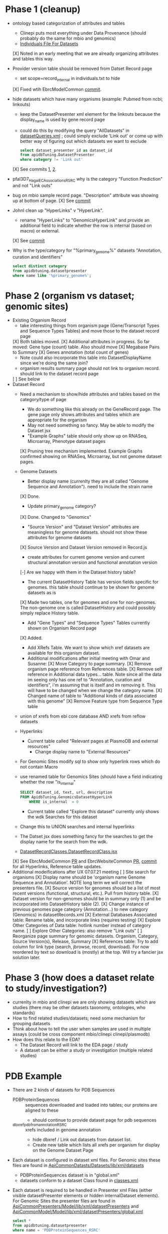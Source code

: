 * Phase 1 (cleanup)
  + ontology based categorization of attributes and tables
    + Clinepi puts most everything under Data Provenance (should probably do the same for mbio and genomics)
    + [[https://github.com/VEuPathDB/EbrcModelCommon/blob/master/Model/lib/wdk/ontology/commonIndividuals.txt][Individuals File For Datasets]]
    [X] Noted in an early meeting that we are already organizing attributes and tables this way.
  + Provider version table should be removed from Datset Record page
    + set scope=record_internal in individuals.txt to hide
    [X] Fixed wtih EbrcModelCommon [[https://github.com/VEuPathDB/EbrcModelCommon/commit/7b78b72d2e85be8fb7a8d63c6fd61c7cbf7a5cb1#diff-4f17aa4ebc0e1bc949f01be4c328ffce03b1356bcd404b3336ff10907cd5c99d][commit]].
  + hide datasets which have many organisms (example: Pubmed from ncbi;  linkouts)
    + keep the DatasetPresenter xml element for the linkouts because the display_name is used by gene record page
    + could do this by modifying the query "AllDatasets" in [[https://github.com/VEuPathDB/EbrcModelCommon/blob/master/Model/lib/wdk/model/questions/queries/datasetQueries.xml][datasetQueries.xml]] ;  could simply exclude 'Link out' or come up with better way of figuring out which datasets we want to exclude
      #+BEGIN_SRC sql
	select dataset_presenter_id as dataset_id
	from apidbTuning.DatasetPresenter
	where category != 'Link out'
      #+END_SRC
    [X] See commits [[https://github.com/VEuPathDB/EbrcModelCommon/commit/7036f05a65a3aac1c227a316833341010260d4a0#diff-555172edd4681d4e3065a9b67f4de7570ccb80df512ae1f21420dbab00764faf][1]], [[https://github.com/VEuPathDB/EbrcModelCommon/commit/1be55f20506fa5564af4d094d941a120b4c07b80#diff-555172edd4681d4e3065a9b67f4de7570ccb80df512ae1f21420dbab00764faf][2]].
  + pfal3D7_Hagai_ECAssociations_RSRC why is the category "Function Prediction" and not "Link outs"
  + bug on mbio sample record page.  "Description" attribute was showing up at bottom of page.
    [X] See [[https://github.com/VEuPathDB/MicrobiomeModel/commit/698f5d0260034f95ab5fa52a8b8f460b1ecbf97e][commit]]
  + JohnI clean up "HyperLinks" v "HyperLink".
    + rename "HyperLinks" to "GenomicsHyperLink" and provide an additional field to indicate whether the row is internal (based on macro) or external.  
    [X] See [[https://github.com/VEuPathDB/ApiCommonModel/blob/master/Model/lib/xml/tuningManager/apiTuningManager.xml][commit]]
  + Why is the type/category for "%primary_genome%" datasets  "Annotation, curation and identifiers"
    #+BEGIN_SRC sql
     select distinct category
     from apidbtuning.datasetpresenter
     where name like '%primary_genome%';
    #+END_SRC
  
* Phase 2 (organism vs dataset; genomic sites)
   + Existing Organism Record
     + take interesting things from organism page (Gene/Transcript Types and Sequence Types Tables) and move those to the dataset record page
     [X] Both tables moved.
     [X] Additional attributes in progress. So far moved: Gene type (count) table. Also should move
       [X] Megabase Pairs to Summary
       [X] Genes annotation (total count of genes)
       + Note could also incorporate this table into DatasetDisplayName since we're doing the same join?
     + organism results summary page should not link to organism record.  should link to the dataset record page
     [ ] See below
   + Dataset Record
     + Need a mechanism to show/hide attributes and tables based on the category/type of page
       + We do something like this already on the GeneRecord page.  The gene page only shows attributes and tables which are appropriate for the organism
       + May not need something so fancy.  May be able to modify the Dataset jsx
       + "Example Graphs" table should only show up on RNASeq, Microarray, Phenotype dataset pages
       [X] Pruning tree mechanism implemented. Example Graphs confirmed showing on RNASeq, Microarray, but not genome dataset pages.
     + Genome Datasets
       + Better display name (currenlty they are all called "Genome Sequence and Annotation").  need to include the strain name
       [X] Done.
       + Update primary_genome category?
       [X] Done. Changed to "Genomics"
       + "Source Version" and "Dataset Version" attributes are meaningless for genome datasets.  should not show these attributes for genome datasets
       [X] Source Version and Dataset Version removed in Record.js
       + create attributes for current genome version and current structural annotation version and functional annotation version
       [-] Are we happy with them in the Dataset history table?
       + The current DatasetHistory Table has version fields specific for genomes.  this table should continue to be shown for genome datasets as is
       [X] Made two tables, one for genomes and one for non-genomes. The non-genome one is called DatasetHistory and could possibly simply replace History table.
       + Add "Gene Types" and "Sequence Types" Tables currently shown on Organism Record page
       [X] Added.
       + Add XRefs Table.  We want to show which xref datasets are available for this organism dataset. 
       + Additional modifications after initial meeting with Omar and Susanne:
         [X] Move Category to page summary.
         [X] Remove organism page reference from References table.
         [X] Remove self reference in Additional data types... table. Note since all the data im seeing only has one ref to "Annotation, curation and identifiers", i'm assuming that is itself and im removing it. This will have to be changed when we change the category name.
         [X] Changed name of table to "Additional kinds of data associated with this genome"
         [X] Remove Feature type from Sequence Type table
	 + union of xrefs from ebi core database AND xrefs from reflow datasets
     + Hyperlinks
       + Current table called "Relevant pages at PlasmoDB and external resources"
         + Change display name to "External Resources"
	 + For Genomic Sites modify sql to show only hyperlink rows which do not contain Macro
	 + use renamed table for Genomics Sites (should have a field indicating whether the row "is_internal"
         #+BEGIN_SRC sql
	   SELECT dataset_id, text, url, description
	   FROM ApidbTuning.GenomicsDatasetHyperLink
           WHERE is_internal  = 0
         #+END_SRC
       + Current table called "Explore this dataset" currently only shows the wdk Searches for this dataset
	 + Change this to UNION searches and internal hyperlinks
	 + The Datset jsx does something fancy for the searches to get the display name for the search from the wdk.
	 + [[https://github.com/VEuPathDB/EbrcWebsiteCommon/blob/master/Client/src/components/records/DatasetRecordClasses.DatasetRecordClass.jsx][DatasetRecordClasses.DatasetRecordClass.jsx]]
     [X] See EbrcModelCommon [[https://github.com/VEuPathDB/EbrcModelCommon/pull/5][PR]] and EbrcWebsiteCommon [[https://github.com/VEuPathDB/EbrcWebsiteCommon/pull/55][PR]], [[https://github.com/VEuPathDB/EbrcWebsiteCommon/commit/88661d882c3176c713dc0882024282cdcfc4174c][commit]] for all Hyperlinks, Reference table updates.
   + Additional modeifications after UX 07.07.21 meeting
     [ ] Site search for organisms
     [X] Display name should be 'organism name Genome Sequence and Annotation'. NOTE long term we will correct the presenters file.
     [X] Source version for genomes should be a list of most recent versions (functional, structural, etc.). Pull from history table.
     [X] Dataset version for non-genomes should be in summary only (1) and be incorporated into DatasetHistory table (2).
     [X] Change instance of previous genomes page category (Annotation...) to new category (Genomics) in datasetRecords.xml
     [X] External Databases Associated table: Rename table, and incorporate links (requires testing)
     [X] Explore Other Categories of Data table: hotlink number instead of category name.
     [ ] Explore Other Categories: also remove "Link outs"
     [ ] Reorganize page summary for genomic datasets. Organism, Category, Source Version(s), Release, Summary
     [X] References table: Try to add column for link type (search, jbrowse, record, download). For now reordered by text so download is (mostly) at the top. Will try a fancier jsx solution later.


* Phase 3 (how does a dataset relate to study/investigation?)
   + currenlty in mbio and clinepi we are only showing datasets which are studies (there may be other datasets taxonomy, ontologies, who standards)
   + How to find related studies/datasets;  need some mechanism for grouping datasets
   + Think about how to tell the user when samples are used in multiple assays (could be cross component mbio/clinepi clinepi/plasmodb)
   + How does this relate to the EDA?
     + The Dataset Record will link to the EDA page / study
     + A dataset can be either a study or investigation (multiple related studies)

* PDB Example
  + There are 2 kinds of datasets for PDB Sequences
    + PDBProteinSequences :: sequences downloaded and loaded into tables; our proteins are aligned to these
      + should continue to provide dataset page for pdb sequences
    + _dbxref_pdb_from_annotation_RSRC :: xrefs included in genome annotation
      + hide dbxref / Link out datasets from dataset list.
      + Create new table which lists all xrefs per organism for display on the Genome Dataset Page
  + Each dataset is configured in dataset xml files.  For Genomic sites these files are found in [[https://github.com/VEuPathDB/ApiCommonDatasets/tree/master/Datasets/lib/xml/datasets][ApiCommonDatasts/Datasets/lib/xml/datasets]]
    + PDBProteinSequences dataset is in "global.xml"
    + datasets conform to a dataset Class found in [[https://github.com/VEuPathDB/EbrcModelCommon/blob/master/Model/lib/xml/datasetClass/classes.xml][classes.xml]]
  + Each dataset is required to be handled in Presenter xml Files (either visible datasetPresenter elements or hidden internalDataset elements).  For Genomic Sites the presenter files are found in [[https://github.com/VEuPathDB/ApiCommonPresenters/tree/master/Model/lib/xml/datasetPresenters][ApiCommonPresenters/Model/lib/xml/datasetPresenters]] and [[https://github.com/VEuPathDB/ApiCommonModel/blob/master/Model/lib/xml/datasetPresenters/global.xml][ApiCommonModel/Model/lib/xml/datasetPresenters/global.xml]]
    #+BEGIN_SRC sql
      select *
      from apidbtuning.datasetpresenter
      where name = 'PDBProteinSequences_RSRC'
    #+END_SRC
    
* Queries for genome sequence / annotation
  + Transcript Type Counts
    #+begin_src sql
     select dsp.dataset_presenter_id as dataset_id
		, ta.gene_type
	   , ta.transcript_type
	   , count(*) as transcript_count
      from apidbtuning.organismattributes oa
	 , apidbtuning.transcriptattributes ta
	 , apidbtuning.datasetpresenter dsp
	 , apidbtuning.datasetnametaxon dnt
      where oa.component_taxon_id = ta.taxon_id
      and oa.project_id = ta.project_id
      and oa.component_taxon_id = dnt.taxon_id
      and dnt.dataset_presenter_id = dsp.dataset_presenter_id
      and dsp.type = 'genome'
      and dsp.dataset_presenter_id = 'DS_b08fa4ba88'
      group by oa.project_id, dsp.dataset_presenter_id, ta.gene_type, ta.transcript_type
      order by count(*) desc
    #+end_src

    #+RESULTS: no-hline
      | DS_b08fa4ba88 | protein coding | gene          | mRNA | 13344 |
      | DS_b08fa4ba88 | ncRNA gene     | tRNA          |  305 |       |
      | DS_b08fa4ba88 | ncRNA gene     | pre_miRNA     |   67 |       |
      | DS_b08fa4ba88 | ncRNA gene     | snRNA         |   36 |       |
      | DS_b08fa4ba88 | ncRNA gene     | rRNA          |    9 |       |
      | DS_b08fa4ba88 | ncRNA gene     | SRP_RNA       |    3 |       |
      | DS_b08fa4ba88 | ncRNA gene     | lnc_RNA       |    2 |       |
      | DS_b08fa4ba88 | ncRNA gene     | snoRNA        |    2 |       |
      | DS_b08fa4ba88 | ncRNA gene     | ncRNA         |    2 |       |
      | DS_b08fa4ba88 | ncRNA gene     | RNase_MRP_RNA |    1 |       |
      | DS_b08fa4ba88 | ncRNA gene     | RNase_P_RNA   |    1 |       |

  + Sequence Type Counts
    #+begin_src sql
      select dsp.dataset_presenter_id, sa.sequence_type, fl.feature_type, count(*) as feature_count
	   from apidbtuning.organismattributes oa
	 , ApidbTuning.GenomicSeqAttributes sa
	 , apidb.featurelocation fl
	 , apidbtuning.datasetpresenter dsp
	 , apidbtuning.datasetnametaxon dnt
      where oa.component_taxon_id = sa.taxon_id
      and oa.project_id = sa.project_id
      and sa.na_sequence_id = fl.na_sequence_id
      and oa.component_taxon_id = dnt.taxon_id
      and dnt.dataset_presenter_id = dsp.dataset_presenter_id
      and dsp.type = 'genome'
      and dsp.dataset_presenter_id = 'DS_b08fa4ba88'
      group by dsp.dataset_presenter_id, sa.sequence_type, fl.feature_type
      order by count(*) desc
    #+end_src
    
    #+RESULTS: no-hline
     | DS_b08fa4ba88 | supercontig | LowComplexityNAFeature | 439121 |
     | DS_b08fa4ba88 | supercontig | Repeats                | 155973 |
     | DS_b08fa4ba88 | supercontig | TandemRepeatFeature    | 102066 |
     | DS_b08fa4ba88 | supercontig | TransposableElement    |  61046 |
     | DS_b08fa4ba88 | supercontig | ExonFeature            |  55917 |
     | DS_b08fa4ba88 | supercontig | CDS                    |  54114 |
     | DS_b08fa4ba88 | supercontig | Intron                 |  43480 |
     | DS_b08fa4ba88 | supercontig | UTR                    |  18081 |
     | DS_b08fa4ba88 | supercontig | Transcript             |  13772 |
     | DS_b08fa4ba88 | supercontig | GeneFeature            |  13578 |
     | DS_b08fa4ba88 | supercontig | ScaffoldGapFeature     |  11084 |
     | DS_b08fa4ba88 | supercontig | RNAFeature             |    353 |

  + Other Data Associated with this Genome
    #+begin_src sql

	select dsp.dataset_presenter_id, o_dsp.category, count(*) as dataset_count
	  from apidbtuning.organismattributes oa
	     , apidbtuning.datasetpresenter o_dsp
	     , apidbtuning.datasetnametaxon o_dnt
	     , apidbtuning.datasetnametaxon dnt
	     , apidbtuning.datasetpresenter dsp
	  where oa.component_taxon_id = o_dnt.taxon_id
	  and o_dnt.dataset_presenter_id = o_dsp.dataset_presenter_id
	  and oa.component_taxon_id = dnt.taxon_id
	  and dnt.dataset_presenter_id = dsp.dataset_presenter_id
	  and dsp.type = 'genome'
    and dsp.dataset_presenter_id = 'DS_b08fa4ba88'
	  group by dsp.dataset_presenter_id, o_dsp.category
    order by count(*) desc
    #+end_src

    #+RESULTS: no-hline
       | DS_b08fa4ba88 | RNASeq                               | 5 |
       | DS_b08fa4ba88 | Link outs                            | 2 |
       | DS_b08fa4ba88 | Genetic variation                    | 2 |
       | DS_b08fa4ba88 | Immunology                           | 1 |
       | DS_b08fa4ba88 | Transcriptomics                      | 1 |
       | DS_b08fa4ba88 | Annotation, curation and identifiers | 1 |

  + External Databases/Resources

    #+begin_src sql
      select dsp.dataset_presenter_id
	   , ext.dataset as name
      from apidbtuning.datasetnametaxon dnt, apidbtuning.datasetpresenter dsp,

      (select distinct * from (
      SELECT 
	edd.dataset_presenter_display_name AS dataset
	,ga.taxon_id
      FROM
	 sres.dbref db
      , DOTS.dbrefnafeature dbna
      , apidbtuning.ExternalDbDatasetPresenter edd
      , sres.externaldatabaserelease edr
      , ApidbTuning.geneAttributes ga
      WHERE
	db.external_database_release_id = edd.external_database_release_id
	AND edr.external_database_release_id = edd.external_database_release_id
	AND dbna.db_ref_id = db.db_ref_id
	AND ga.na_feature_id = dbna.na_feature_id
	UNION
      SELECT 
	edd.dataset_presenter_display_name AS dataset
	, ta.taxon_id
      FROM
	 sres.dbref db
      , DOTS.dbrefnafeature dbna
      , apidbtuning.ExternalDbDatasetPresenter edd
      , sres.externaldatabaserelease edr
      , ApidbTuning.transcriptAttributes ta
      WHERE
	db.external_database_release_id = edd.external_database_release_id
	AND edr.external_database_release_id = edd.external_database_release_id
	AND dbna.db_ref_id = db.db_ref_id
	AND ta.na_feature_id = dbna.na_feature_id
	UNION
      SELECT d.name as dataset
      , ga.taxon_id
      FROM
	 sres.dbref dbr
      , DOTS.dbrefnafeature dbrf
      , sres.externaldatabaserelease r
      , sres.externaldatabase d
      , ApidbTuning.geneAttributes ga
      , APIDB.EXTERNALRESOURCEURL eru
      WHERE dbr.external_database_release_id = r.external_database_release_id
      and r.external_database_id = d.external_database_id
      and dbr.db_ref_id = dbrf.db_ref_id
      and dbrf.na_feature_id = ga.na_feature_id
      and upper(d.name) = eru.database_name
      UNION
      SELECT d.name as dataset
      , ta.taxon_id
      FROM
	 sres.dbref dbr
      , DOTS.dbrefaafeature dbrf
      , Dots.aafeature aaf
      , sres.externaldatabaserelease r
      , sres.externaldatabase d
      , ApidbTuning.transcriptAttributes ta
      , APIDB.EXTERNALRESOURCEURL eru
      WHERE dbr.external_database_release_id = r.external_database_release_id
      and r.external_database_id = d.external_database_id
      and dbr.db_ref_id = dbrf.db_ref_id
      and dbrf.aa_feature_id = aaf.aa_feature_id
      and aaf.aa_sequence_id = ta.aa_sequence_id
      and upper(d.name) = eru.database_name
      )
      ) ext
      where ext.taxon_id = dnt.taxon_id
      and dnt.dataset_presenter_id = dsp.dataset_presenter_id
      and dsp.type = 'genome'
      and dsp.dataset_presenter_id = 'DS_b08fa4ba88'
      order by ext.dataset
    #+end_src

    #+RESULTS: no-hline
     | DS_b08fa4ba88 | EMBL              |
     | DS_b08fa4ba88 | HAMAP             |
     | DS_b08fa4ba88 | KEGG_Enzyme       |
     | DS_b08fa4ba88 | PFAM              |
     | DS_b08fa4ba88 | PIRSF             |
     | DS_b08fa4ba88 | PRINTS            |
     | DS_b08fa4ba88 | RFAM              |
     | DS_b08fa4ba88 | SMART             |
     | DS_b08fa4ba88 | SUPERFAMILY       |
     | DS_b08fa4ba88 | TIGRFAM           |
     | DS_b08fa4ba88 | UniParc           |
     | DS_b08fa4ba88 | Uniprot/SPTREMBL  |
     | DS_b08fa4ba88 | Uniprot/SWISSPROT |
     | DS_b08fa4ba88 | protein_id        |


  + EBI Dataset Mappings (some dataset names were updated because EBI data load.  those should still be searchable)

    #+begin_src sql
      select dataset_presenter_id, name
           , 'DS_' || lower(substr(standard_hash(replace(name, '_ebi_', '_'), 'SHA1'), 0, 10))  as previous_dataset_id
           , replace(name, '_ebi_', '_') as previous_name
      from apidbtuning.datasetpresenter where name like '%_ebi_%'
    #+end_src

    #+RESULTS: no-hline
     | DS_aae60e6bf7 | pfal3D7_Tonkin_Hill_Malaria_ebi_rnaSeq_RSRC             | DS_601b15d9f7 | pfal3D7_Tonkin_Hill_Malaria_rnaSeq_RSRC             |
     | DS_9c91e450ac | pfal3D7_Josling_Schizont_Transcriptomes_ebi_rnaSeq_RSRC | DS_044c11419a | pfal3D7_Josling_Schizont_Transcriptomes_rnaSeq_RSRC |
     | DS_b9eaf20251 | pyoeyoelii17X_Kappe_ebi_rnaSeq_RSRC                     | DS_998f7032ed | pyoeyoelii17X_Kappe_rnaSeq_RSRC                     |
     | DS_a239464cb4 | pfal3D7_Stunnenberg_ebi_rnaSeq_RSRC                     | DS_d57671ced8 | pfal3D7_Stunnenberg_rnaSeq_RSRC                     |
